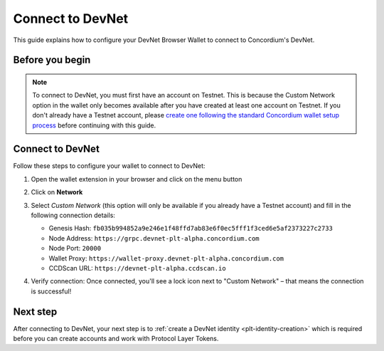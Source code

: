 .. _plt-devnet-connection:

Connect to DevNet
=================

This guide explains how to configure your DevNet Browser Wallet to connect to Concordium's DevNet.

Before you begin
----------------

.. note::
   To connect to DevNet, you must first have an account on Testnet. This is because the Custom Network option in the wallet only becomes available after you have created at least one account on Testnet. If you don't already have a Testnet account, please `create one following the standard Concordium wallet setup process <https://developer.concordium.software/en/mainnet/net/browser-wallet/setup-browser-wallet.html>`_ before continuing with this guide.

Connect to DevNet
-----------------

Follow these steps to configure your wallet to connect to DevNet:

1. Open the wallet extension in your browser and click on the menu button

   .. image:: ../setup-guide/Images/wallet-main-menu.png
      :alt: Opening the wallet menu
      :width: 50%

2. Click on **Network**

   .. image:: ../setup-guide/Images/verify-connection.png
      :alt: Opening network options
      :width: 50%

3. Select *Custom Network* (this option will only be available if you already have a Testnet account) and fill in the following connection details:

   - Genesis Hash: ``fb035b994852a9e246e1f48ffd7ab83e6f0ec5fff1f3ced6e5af2373227c2733``
   - Node Address: ``https://grpc.devnet-plt-alpha.concordium.com``
   - Node Port: ``20000``
   - Wallet Proxy: ``https://wallet-proxy.devnet-plt-alpha.concordium.com``
   - CCDScan URL: ``https://devnet-plt-alpha.ccdscan.io``

   .. image:: ../setup-guide/Images/custom-network-connection-details.png
      :alt: Opening the wallet menu
      :width: 50%

4. Verify connection: Once connected, you'll see a lock icon next to "Custom Network" – that means the connection is successful!


Next step
---------

After connecting to DevNet, your next step is to :ref:`create a DevNet identity <plt-identity-creation>` which is required before you can create accounts and work with Protocol Layer Tokens.


